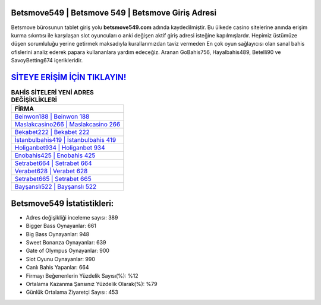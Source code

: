 ﻿Betsmove549 | Betsmove 549 | Betsmove Giriş Adresi
===================================

.. image:: images/betsmove-giris.jpg
   :width: 600
   
Betsmove bürosunun tablet giriş yolu **betsmove549.com** adında kaydedilmiştir. Bu ülkede casino sitelerine anında erişim kurma sıkıntısı ile karşılaşan slot oyuncuları o anki değişen aktif giriş adresi isteğine kapılmışlardır. Hepimiz üstümüze düşen sorumluluğu yerine getirmek maksadıyla kurallarımızdan taviz vermeden En çok oyun sağlayıcısı olan sanal bahis ofislerini analiz ederek papara kullananlara yardım edeceğiz. Aranan GoBahis756, Hayalbahis489, Betelli90 ve SavoyBetting674 içerikleridir.

`SİTEYE ERİŞİM İÇİN TIKLAYIN! <https://cutt.ly/QwVVg2Vk>`_
==============

.. list-table:: **BAHİS SİTELERİ YENİ ADRES DEĞİŞİKLİKLERİ**
   :widths: 100
   :header-rows: 1

   * - FİRMA
   * - `Beinwon188 | Beinwon 188 <beinwon188-beinwon-188-beinwon-giris-adresi.html>`_
   * - `Maslakcasino266 | Maslakcasino 266 <maslakcasino266-maslakcasino-266-maslakcasino-giris-adresi.html>`_
   * - `Bekabet222 | Bekabet 222 <bekabet222-bekabet-222-bekabet-giris-adresi.html>`_	 
   * - `İstanbulbahis419 | İstanbulbahis 419 <istanbulbahis419-istanbulbahis-419-istanbulbahis-giris-adresi.html>`_	 
   * - `Holiganbet934 | Holiganbet 934 <holiganbet934-holiganbet-934-holiganbet-giris-adresi.html>`_ 
   * - `Enobahis425 | Enobahis 425 <enobahis425-enobahis-425-enobahis-giris-adresi.html>`_
   * - `Setrabet664 | Setrabet 664 <setrabet664-setrabet-664-setrabet-giris-adresi.html>`_	 
   * - `Verabet628 | Verabet 628 <verabet628-verabet-628-verabet-giris-adresi.html>`_
   * - `Setrabet665 | Setrabet 665 <setrabet665-setrabet-665-setrabet-giris-adresi.html>`_
   * - `Bayşanslı522 | Bayşanslı 522 <baysansli522-baysansli-522-baysansli-giris-adresi.html>`_
	 
Betsmove549 İstatistikleri:
===================================	 
* Adres değişikliği inceleme sayısı: 389
* Bigger Bass Oynayanlar: 661
* Big Bass Oynayanlar: 948
* Sweet Bonanza Oynayanlar: 639
* Gate of Olympus Oynayanlar: 900
* Slot Oyunu Oynayanlar: 990
* Canlı Bahis Yapanlar: 664
* Firmayı Beğenenlerin Yüzdelik Sayısı(%): %12
* Ortalama Kazanma Şansınız Yüzdelik Olarak(%): %79
* Günlük Ortalama Ziyaretçi Sayısı: 453
